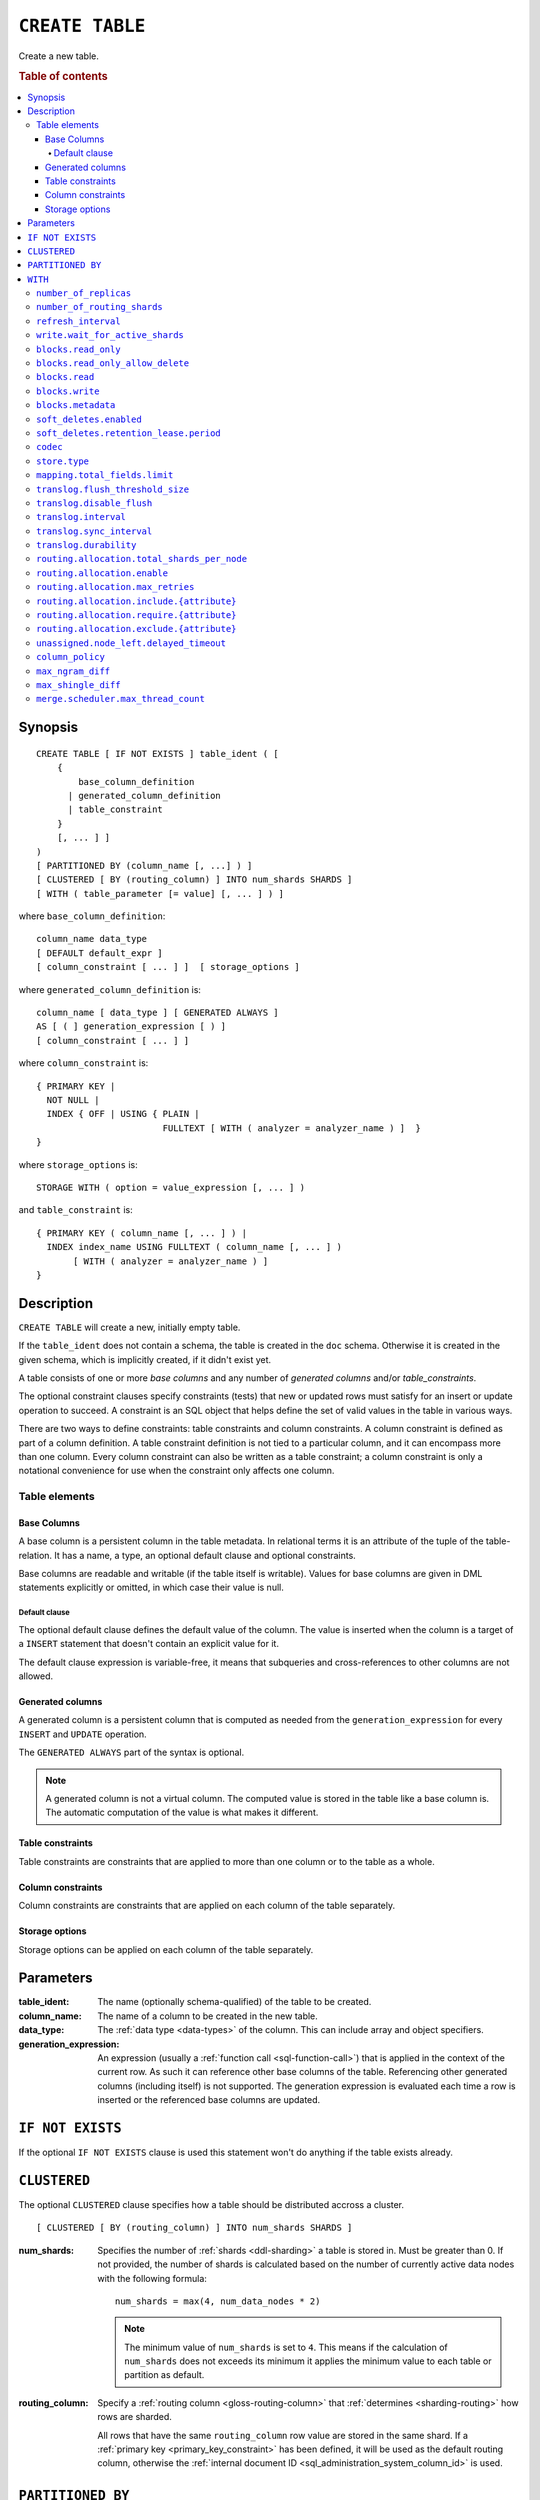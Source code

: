 .. highlight:: psql

.. _sql-create-table:

================
``CREATE TABLE``
================

Create a new table.

.. rubric:: Table of contents

.. contents::
   :local:


.. _sql-create-table-synopsis:

Synopsis
========

::

    CREATE TABLE [ IF NOT EXISTS ] table_ident ( [
        {
            base_column_definition
          | generated_column_definition
          | table_constraint
        }
        [, ... ] ]
    )
    [ PARTITIONED BY (column_name [, ...] ) ]
    [ CLUSTERED [ BY (routing_column) ] INTO num_shards SHARDS ]
    [ WITH ( table_parameter [= value] [, ... ] ) ]

where ``base_column_definition``::

    column_name data_type
    [ DEFAULT default_expr ]
    [ column_constraint [ ... ] ]  [ storage_options ]

where ``generated_column_definition`` is::

    column_name [ data_type ] [ GENERATED ALWAYS ]
    AS [ ( ] generation_expression [ ) ]
    [ column_constraint [ ... ] ]

where ``column_constraint`` is::

    { PRIMARY KEY |
      NOT NULL |
      INDEX { OFF | USING { PLAIN |
                            FULLTEXT [ WITH ( analyzer = analyzer_name ) ]  }
    }

where ``storage_options`` is::

    STORAGE WITH ( option = value_expression [, ... ] )

and ``table_constraint`` is::

    { PRIMARY KEY ( column_name [, ... ] ) |
      INDEX index_name USING FULLTEXT ( column_name [, ... ] )
           [ WITH ( analyzer = analyzer_name ) ]
    }


.. _sql-create-table-description:

Description
===========

``CREATE TABLE`` will create a new, initially empty table.

If the ``table_ident`` does not contain a schema, the table is created in the
``doc`` schema. Otherwise it is created in the given schema, which is
implicitly created, if it didn't exist yet.

A table consists of one or more *base columns* and any number of *generated
columns* and/or *table_constraints*.

The optional constraint clauses specify constraints (tests) that new or updated
rows must satisfy for an insert or update operation to succeed. A constraint is
an SQL object that helps define the set of valid values in the table in various
ways.

There are two ways to define constraints: table constraints and column
constraints. A column constraint is defined as part of a column definition. A
table constraint definition is not tied to a particular column, and it can
encompass more than one column. Every column constraint can also be written as
a table constraint; a column constraint is only a notational convenience for
use when the constraint only affects one column.

.. SEEALSO::

    :ref:`Data definition: Creating tables <sql_ddl_create>`


.. _sql-create-table-elements:

Table elements
--------------


.. _sql-create-table-base-columns:

Base Columns
~~~~~~~~~~~~

A base column is a persistent column in the table metadata. In relational terms
it is an attribute of the tuple of the table-relation. It has a name, a type,
an optional default clause and optional constraints.

Base columns are readable and writable (if the table itself is writable).
Values for base columns are given in DML statements explicitly or omitted, in
which case their value is null.


.. _sql-create-table-default-clause:

Default clause
^^^^^^^^^^^^^^

The optional default clause defines the default value of the column. The value
is inserted when the column is a target of a ``INSERT`` statement that doesn't
contain an explicit value for it.

The default clause expression is variable-free, it means that subqueries and
cross-references to other columns are not allowed.


.. _sql-create-table-generated-columns:

Generated columns
~~~~~~~~~~~~~~~~~

A generated column is a persistent column that is computed as needed from the
``generation_expression`` for every ``INSERT`` and ``UPDATE`` operation.

The ``GENERATED ALWAYS`` part of the syntax is optional.

.. NOTE::

   A generated column is not a virtual column. The computed value is stored in
   the table like a base column is. The automatic computation of the value is
   what makes it different.

.. SEEALSO::

    :ref:`Data definition: Generated columns <ddl-generated-columns>`


.. _sql-create-table-table-constraints:

Table constraints
~~~~~~~~~~~~~~~~~

Table constraints are constraints that are applied to more than one column or
to the table as a whole.

.. SEEALSO::

    :ref:`General SQL: Table constraints <table_constraints>`


.. _sql-create-table-column-constraints:

Column constraints
~~~~~~~~~~~~~~~~~~

Column constraints are constraints that are applied on each column of the table
separately.

.. SEEALSO::

    :ref:`General SQL: Column constraints <column_constraints>`


.. _sql-create-table-storage-options:

Storage options
~~~~~~~~~~~~~~~

Storage options can be applied on each column of the table separately.

.. SEEALSO::

    :ref:`Data definition: Storage <ddl-storage>`


.. _sql-create-table-parameters:

Parameters
==========

:table_ident:
  The name (optionally schema-qualified) of the table to be created.

:column_name:
  The name of a column to be created in the new table.

:data_type:
  The :ref:`data type <data-types>` of the column. This can include array and
  object specifiers.

:generation_expression:
  An expression (usually a :ref:`function call <sql-function-call>`) that is
  applied in the context of the current row. As such it can reference other
  base columns of the table. Referencing other generated columns (including
  itself) is not supported. The generation expression is evaluated each time a
  row is inserted or the referenced base columns are updated.


.. _sql-create-table-if-not-exists:

``IF NOT EXISTS``
=================

If the optional ``IF NOT EXISTS`` clause is used this statement won't do
anything if the table exists already.


.. _sql-create-table-clustered:

``CLUSTERED``
=============

The optional ``CLUSTERED`` clause specifies how a table should be distributed
accross a cluster.

::

    [ CLUSTERED [ BY (routing_column) ] INTO num_shards SHARDS ]

:num_shards:
  Specifies the number of :ref:`shards <ddl-sharding>` a table is stored
  in. Must be greater than 0. If not provided, the number of shards is
  calculated based on the number of currently active data nodes with the
  following formula::

      num_shards = max(4, num_data_nodes * 2)

  .. NOTE::

     The minimum value of ``num_shards`` is set to ``4``. This means if the
     calculation of ``num_shards`` does not exceeds its minimum it applies the
     minimum value to each table or partition as default.

:routing_column:
  Specify a :ref:`routing column <gloss-routing-column>` that :ref:`determines
  <sharding-routing>` how rows are sharded.

  All rows that have the same ``routing_column`` row value are stored in the
  same shard. If a :ref:`primary key <primary_key_constraint>` has been
  defined, it will be used as the default routing column, otherwise the
  :ref:`internal document ID <sql_administration_system_column_id>` is used.

.. SEEALSO::

    :ref:`Data definition: Sharding <ddl-sharding>`


.. _sql-create-table-partitioned-by:

``PARTITIONED BY``
==================

The ``PARTITIONED`` clause splits the created table into separate
:ref:`partitions <partitioned-tables>` for every distinct combination of row
values in the specified :ref:`partition columns <gloss-partition-column>`.

::

    [ PARTITIONED BY ( column_name [ , ... ] ) ]

:column_name:
  The name of a column to be used for partitioning. Multiple columns names can
  be specified inside the parentheses and must be separated by commas.


The following restrictions apply:

- Partition columns may not be part of the :ref:`sql-create-table-clustered`
  clause

- Partition columns must only contain :ref:`primitive types
  <sql_ddl_datatypes_primitives>`

- Partition columns may not be inside an object array

- Partition columns may not be indexed with a :ref:`fulltext index with
  analyzer <sql_ddl_index_fulltext>`

- If the table has a :ref:`primary_key_constraint` constraint, all of the
  partition columns must be included in the primary key definition

.. CAUTION::

    Partition columns :ref:`cannot be altered <partitioned-update>` by an
    ``UPDATE`` statement.


.. _sql-create-table-with:

``WITH``
========

The optional ``WITH`` clause can specify parameters for tables.

::

    [ WITH ( table_parameter [= value] [, ... ] ) ]

:table_parameter:
  Specifies an optional parameter for the table.

.. NOTE::

   Some parameters are nested, and therefore need to be wrapped in double
   quotes in order to be set. For example::

       WITH ("allocation.max_retries" = 5)

   Nested parameters are those that contain a ``.`` between parameter names
   (e.g. ``write.wait_for_active_shards``).

Available parameters are:


.. _sql-create-table-number-of-replicas:

``number_of_replicas``
----------------------

Specifies the number or range of replicas each shard of a table should have for
normal operation, the default is to have ``0-1`` replica.

The number of replicas is defined like this::

    min_replicas [ - [ max_replicas ] ]

:min_replicas:
  The minimum number of replicas required.

:max_replicas:
  The maximum number of replicas.

  The actual maximum number of replicas is max(num_replicas, N-1), where N is
  the number of data nodes in the cluster. If ``max_replicas`` is the string
  ``all`` then it will always be N.

.. SEEALSO::

    :ref:`replication`


.. _sql-create-table-number-of-routing-shards:

``number_of_routing_shards``
----------------------------

This number specifies the hashing space that is used internally to distribute
documents across shards.

This is an optional setting that enables users to later on increase the number
of shards using :ref:`sql-alter-table`.


.. _sql-create-table-refresh-interval:

``refresh_interval``
--------------------

Specifies the refresh interval of a shard in milliseconds. The default is set
to 1000 milliseconds.

:value:
  The refresh interval in milliseconds. A value of smaller or equal than 0
  turns off the automatic refresh. A value of greater than 0 schedules a
  periodic refresh of the table.

.. NOTE::

   A ``refresh_interval`` of 0 does not guarantee that new writes are *NOT*
   visible to subsequent reads. Only the periodic refresh is disabled. There
   are other internal factors that might trigger a refresh.

.. SEEALSO::

    :ref:`Querying: Refresh <refresh_data>`

    :ref:`SQL syntax: REFRESH <sql-refresh>`


.. _sql-create-table-write-wait:

.. _sql-create-table-write-wait-for-active-shards:

``write.wait_for_active_shards``
--------------------------------

Specifies the number of shard copies that need to be active for write
operations to proceed. If less shard copies are active the operation must wait
and retry for up to 30s before timing out.

:value:
  ``all`` or a positive integer up to the total number of configured shard
  copies (``number_of_replicas + 1``).

  A value of ``1`` means only the primary has to be active. A value of ``2``
  means the primary plus one replica shard has to be active, and so on.

  The default value is set to ``1``.

  ``all`` is a special value that means all shards (primary + replicas) must be
  active for write operations to proceed.

Increasing the number of shard copies to wait for improves the resiliency of
the system. It reduces the chance of write operations not writing to the
desired number of shard copies, but it does not eliminate the possibility
completely, because the check occurs before the write operation starts.

Replica shard copies that missed some writes will be brought up to date by the
system eventually, but in case a node holding the primary copy has a system
failure, the replica copy couldn't be promoted automatically as it would lead
to data loss since the system is aware that the replica shard didn't receive
all writes. In such a scenario, :ref:`ALTER TABLE .. REROUTE PROMOTE REPLICA
<alter-table-reroute-promote-replica>` can be used to force the
:ref:`allocation <gloss-shard-recovery>` of a stale replica copy to at least
recover the data that is available in the stale replica copy.

Say you've a 3 node cluster and a table with 1 configured replica. With
``write.wait_for_active_shards=1`` and ``number_of_replicas=1`` a node in the
cluster can be restarted without affecting write operations because the primary
copies are either active or the replicas can be quickly promoted.

If ``write.wait_for_active_shards`` would be set to ``2`` instead and a node is
stopped, the write operations would block until the replica is fully replicated
again or the write operations would timeout in case the replication is not fast
enough.


.. _sql-create-table-blocks:

.. _sql-create-table-blocks-read-only:

``blocks.read_only``
--------------------

Allows to have a read only table.

:value:
  Table is read only if value set to ``true``. Allows writes and table settings
  changes if set to ``false``.


.. _sql-create-table-blocks-read-only-allow-delete:

``blocks.read_only_allow_delete``
---------------------------------

Allows to have a read only table that additionally can be deleted.

:value:
  Table is read only and can be deleted if value set to ``true``. Allows writes
  and table settings changes if set to ``false``.

  When a disk on a node exceeds the
  ``cluster.routing.allocation.disk.watermark.flood_stage`` threshold, this
  block is applied (set to ``true``) to all tables on that affected node. Once
  you've freed disk space again and the threshold is undershot, you need to set
  the ``blocks.read_only_allow_delete`` table setting to ``false``.

.. SEEALSO::

    :ref:`Cluster-wide settings: Disk-based shard allocation
    <cluster.routing.allocation.disk>`


.. _sql-create-table-blocks-read:

``blocks.read``
---------------

``disable``/``enable`` all the read operations

:value:
  Set to ``true`` to disable all read operations for a table, otherwise set
  ``false``.


.. _sql-create-table-blocks-write:

``blocks.write``
----------------

``disable``/``enable`` all the write operations

:value:
  Set to ``true`` to disable all write operations and table settings
  modifications, otherwise set ``false``.


.. _sql-create-table-blocks-metadata:

``blocks.metadata``
-------------------

``disable``/``enable`` the table settings modifications.

:values:
  Disables the table settings modifications if set to ``true``, if set to
  ``false`` — table settings modifications are enabled.


.. _sql-create-table-soft-deletes:

.. _sql-create-table-soft-deletes-enabled:

``soft_deletes.enabled``
------------------------

Indicates whether soft deletes are enabled or disabled.

Soft deletes allow CrateDB to preserve recent deletions within the Lucene
index. This information is used for :ref:`shard recovery
<gloss-shard-recovery>`.

Before the introduction of soft deletes, CrateDB had to retain the information
in the :ref:`Translog <durability>`. Using soft deletes uses less storage than
the Translog equivalent and is faster.

Soft deletes can only be configured when a table is created. This setting
cannot be changed using ``ALTER TABLE``.

Soft deletes will become mandatory in CrateDB 5.0.

:value:
  Defaults to ``true``. Set to ``false`` to disable soft deletes.


.. _sql-create-table-soft-deletes-retention-lease-period:

``soft_deletes.retention_lease.period``
---------------------------------------

The maximum period for which a retention lease is retained before it is
considered expired.

:value:
  ``12h`` (default). Any positive time value is allowed.

CrateDB sometimes needs to replay operations that were executed on one shard on
other shards. For example if a shard copy is temporarily unavailable but write
operations to the primary copy continues, the missed operations have to be
replayed once the shard copy becomes available again.

If soft deletes are enabled, CrateDB uses a Lucene feature to preserve recent
deletions in the Lucene index so that they can be replayed. Because of that,
deleted documents still occupy disk space, which is why CrateDB only preserves
certain recently-deleted documents. CrateDB eventually fully discards deleted
documents to prevent the index growing larger despite having deleted documents.

CrateDB keeps track of operations it expects to need to replay using a
mechanism called *shard history retention leases*. Retention leases are a
mechanism that allows CrateDB to determine which soft-deleted operations can be
safely discarded.

If a shard copy fails, it stops updating its shard history retention lease,
indicating that the soft-deleted operations should be preserved for later
recovery.

However, to prevent CrateDB from holding onto shard retention leases forever,
they expire after ``soft_deletes.retention_lease.period``, which defaults to
``12h``. Once a retention lease has expired CrateDB can again discard
soft-deleted operations. In case a shard copy recovers after a retention lease
has expired, CrateDB will fall back to copying the whole index since it can no
longer replay the missing history.


.. _sql-create-table-codec:

``codec``
---------

By default data is stored using ``LZ4`` compression. This can be changed to
``best_compression`` which uses ``DEFLATE`` for a higher compression ratio, at
the expense of slower column value lookups.

:values:
  ``default`` or ``best_compression``


.. _sql-create-table-store:

.. _sql-create-table-store-type:

``store.type``
--------------

The store type setting allows you to control how data is stored and accessed on
disk. The following storage types are supported:

:fs:
  Default file system implementation. It will pick the best implementation
  depending on the operating environment, which is currently ``hybridfs`` on
  all supported systems but is subject to change.

:simplefs:
  The ``Simple FS`` type is an implementation of file system storage (Lucene
  ``SimpleFsDirectory``) using a random access file.  This implementation has
  poor concurrent performance. It is usually better to use the ``niofs`` when
  you need index persistence.

:niofs:
  The ``NIO FS`` type stores the shard index on the file system (Lucene
  ``NIOFSDirectory``) using NIO. It allows multiple threads to read from the
  same file concurrently.

:mmapfs:
  The ``MMap FS`` type stores the shard index on the file system (Lucene
  ``MMapDirectory``) by mapping a file into memory (mmap).  Memory mapping uses
  up a portion of the virtual memory address space in your process equal to the
  size of the file being mapped. Before using this type, be sure you have
  allowed plenty of virtual address space.

:hybridfs:
  The ``hybridfs`` type is a hybrid of ``niofs`` and ``mmapfs``, which chooses
  the best file system type for each type of file based on the read access
  pattern. Similarly to ``mmapfs`` be sure you have allowed plenty of virtual
  address space.

It is possible to restrict the use of the ``mmapfs`` and ``hybridfs`` store
type via the :ref:`node.store.allow_mmap <node.store_allow_mmap>` node setting.


.. _sql-create-table-mapping:

.. _sql-create-table-mapping-total-fields-limit:

``mapping.total_fields.limit``
------------------------------

Sets the maximum number of columns that is allowed for a table. Default is
``1000``.

:value:
  Maximum amount of fields in the Lucene index mapping. This includes both the
  user facing mapping (columns) and internal fields.


.. _sql-create-table-translog:

.. _sql-create-table-translog-flush-threshold-size:

``translog.flush_threshold_size``
---------------------------------

Sets size of transaction log prior to flushing.

:value:
  Size (bytes) of translog.


.. _sql-create-table-translog-disable-flush:

``translog.disable_flush``
--------------------------

``enable``/``disable`` flushing.

:value:
  Set ``true`` to disable flushing, otherwise set to ``false``.

.. CAUTION::

   It is recommended to use ``disable_flush`` only for short periods of time.


.. _sql-create-table-translog-interval:

``translog.interval``
---------------------

Sets frequency of flush necessity check.

:value:
  Frequency in milliseconds.


.. _sql-create-table-translog-sync-interval:

``translog.sync_interval``
--------------------------

How often the translog is fsynced to disk. Defaults to 5s.  When setting this
interval, please keep in mind that changes logged during this interval and not
synced to disk may get lost in case of a failure. This setting only takes
effect if :ref:`translog.durability <sql-create-table-translog-durability>` is
set to ``ASYNC``.

:value:
  Interval in milliseconds.


.. _sql-create-table-translog-durability:

``translog.durability``
-----------------------

If set to ``ASYNC`` the translog gets flushed to disk in the background every
:ref:`translog.sync_interval <sql-create-table-translog-sync-interval>`. If set
to ``REQUEST`` the flush happens after every operation.

:value:
  ``REQUEST`` (default), ``ASYNC``


.. _sql-create-table-routing:

.. _sql-create-table-routing-allocation:

.. _sql-create-table-routing-allocation.total-shards-per-node:

``routing.allocation.total_shards_per_node``
--------------------------------------------

Controls the total number of shards (replicas and primaries) allowed to be
:ref:`allocated <gloss-shard-allocation>` on a single node. Defaults to
unbounded (-1).

:value:
  Number of shards per node.


.. _sql-create-table-routing-allocation-enable:

``routing.allocation.enable``
-----------------------------

Controls shard :ref:`allocation <gloss-shard-allocation>` for a specific table.
Can be set to:

:all:
  Allows shard allocation for all shards. (Default)

:primaries:
  Allows shard allocation only for primary shards.

:new_primaries:
  Allows shard allocation only for primary shards for new tables.

:none:
  No shard allocation allowed.


.. _sql-create-table-routing-allocation-max-retries:

``routing.allocation.max_retries``
----------------------------------

Defines the number of attempts to :ref:`allocate <gloss-shard-allocation>` a
shard before giving up and leaving the shard unallocated.

:value:
  Number of retries to allocate a shard. Defaults to 5.


.. _sql-create-table-routing-allocation-include:

``routing.allocation.include.{attribute}``
------------------------------------------

Assign the table to a node whose ``{attribute}`` has at least one of the
comma-separated values.

.. SEEALSO::

    :ref:`Data definition: Shard allocation filtering <ddl_shard_allocation>`


.. _sql-create-table-routing-allocation-require:

``routing.allocation.require.{attribute}``
------------------------------------------

Assign the table to a node whose ``{attribute}`` has all of the comma-separated
values.

.. SEEALSO::

    :ref:`Data definition: Shard allocation filtering <ddl_shard_allocation>`


.. _sql-create-table-routing-allocation-exclude:

``routing.allocation.exclude.{attribute}``
------------------------------------------

Assign the table to a node whose ``{attribute}`` has none of the
comma-separated values.

.. SEEALSO::

    :ref:`Data definition: Shard allocation filtering <ddl_shard_allocation>`


.. _sql-create-table-unassigned:

.. _sql-create-table-unassigned.node-left:

.. _sql-create-table-unassigned.node-left-delayed-timeout:

``unassigned.node_left.delayed_timeout``
----------------------------------------

Delay the :ref:`allocation <gloss-shard-allocation>` of replica shards which
have become unassigned because a node has left. It defaults to ``1m`` to give a
node time to restart completely (which can take some time when the node has
lots of shards). Setting the timeout to ``0`` will start allocation
immediately. This setting can be changed on runtime in order to
increase/decrease the delayed allocation if needed.


.. _sql-create-table-column-policy:

``column_policy``
-----------------

Specifies the column policy of the table. The default column policy is
``strict``.

The column policy is defined like this::

    WITH ( column_policy = {'dynamic' | 'strict'} )

:strict:
  Rejecting any column on insert, update or copy from which is not defined in
  the schema

:dynamic:
  New columns can be added using insert, update or copy from. New columns added
  to ``dynamic`` tables are, once added, usable as usual columns. One can
  retrieve them, sort by them and use them in where clauses.

.. SEEALSO::

    :ref:`Data definition: Column policy <column_policy>`

    :ref:`config`


.. _sql-create-table-max-ngram-diff:

``max_ngram_diff``
------------------

Specifies the maximum difference between ``max_ngram`` and ``min_ngram`` when
using the ``NGramTokenizer`` or the ``NGramTokenFilter``. The default is 1.


.. _sql-create-table-max-shingle-diff:

``max_shingle_diff``
--------------------

Specifies the maximum difference between ``min_shingle_size`` and
``max_shingle_size`` when using the ``ShingleTokenFilter``. The default is 3.


.. _sql-create-table-merge:

.. _sql-create-table-merge-scheduler:

.. _sql-create-table-merge-scheduler-max-thread-count:

``merge.scheduler.max_thread_count``
------------------------------------

The maximum number of threads on a single shard that may be merging at once.
Defaults to ``Math.max(1, Math.min(4,
Runtime.getRuntime().availableProcessors() / 2))`` which works well for a good
solid-state-disk (SSD). If your index is on spinning platter drives instead,
decrease this to 1.
